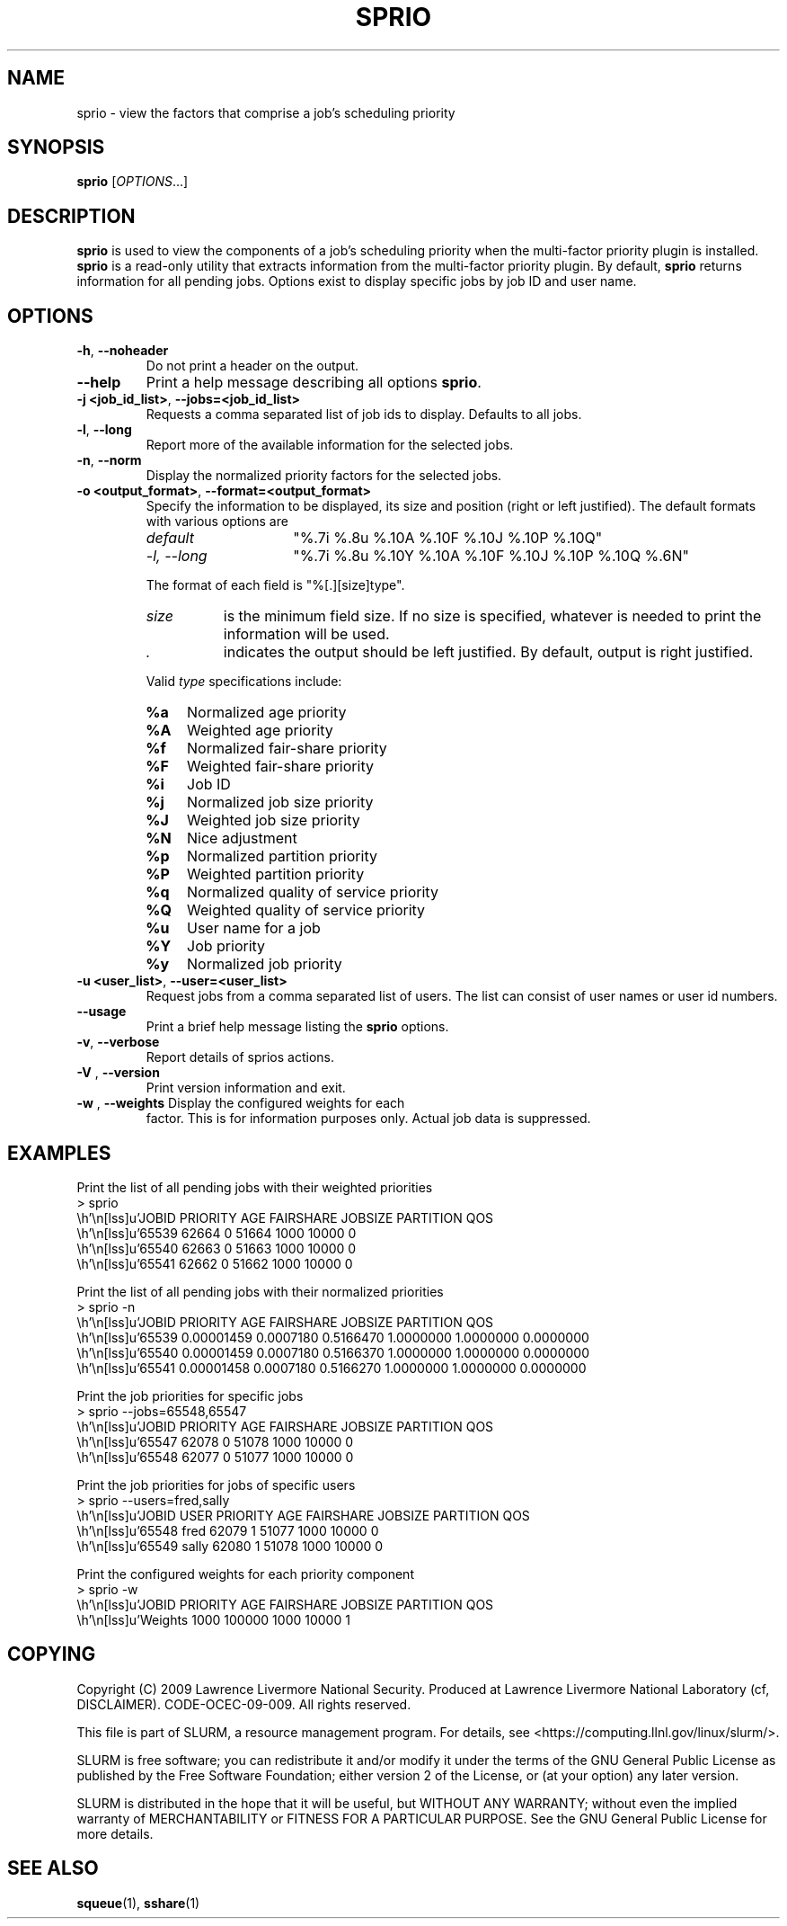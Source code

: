 .TH SPRIO "1" "March 2009" "sprio 2.0" "SLURM commands"

.SH "NAME"
sprio \- view the factors that comprise a job's scheduling priority

.SH "SYNOPSIS"
\fBsprio\fR [\fIOPTIONS\fR...]

.SH "DESCRIPTION"
\fBsprio\fR is used to view the components of a job's scheduling
priority when the multi-factor priority plugin is installed.
\fBsprio\fR is a read-only utility that extracts information from the
multi-factor priority plugin.  By default, \fBsprio\fR returns
information for all pending jobs.  Options exist to display specific
jobs by job ID and user name.

.SH "OPTIONS"

.TP
\fB\-h\fR, \fB\-\-noheader\fR
Do not print a header on the output.

.TP
\fB\-\-help\fR
Print a help message describing all options \fBsprio\fR.

.TP
\fB\-j <job_id_list>\fR, \fB\-\-jobs=<job_id_list>\fR
Requests a comma separated list of job ids to display.  Defaults to all jobs.

.TP
\fB\-l\fR, \fB\-\-long\fR
Report more of the available information for the selected jobs.

.TP
\fB\-n\fR, \fB\-\-norm\fR
Display the normalized priority factors for the selected jobs.

.TP
\fB\-o <output_format>\fR, \fB\-\-format=<output_format>\fR
Specify the information to be displayed, its size and position
(right or left justified).
The default formats with various options are

.RS
.TP 15
\fIdefault\fR
"%.7i %.8u %.10A %.10F %.10J %.10P %.10Q"
.TP
\fI\-l, \-\-long\fR
"%.7i %.8u %.10Y %.10A %.10F %.10J %.10P %.10Q %.6N"
.RE

.IP
The format of each field is "%[.][size]type".
.RS
.TP 8
\fIsize\fR
is the minimum field size.
If no size is specified, whatever is needed to print the information will be used.
.TP
\fI .\fR
indicates the output should be left justified.
By default, output is right justified.
.RE

.IP
Valid \fItype\fR specifications include:

.RS
.TP 4
\fB%a\fR
Normalized age priority
.TP
\fB%A\fR
Weighted age priority
.TP
\fB%f\fR
Normalized fair-share priority
.TP
\fB%F\fR
Weighted fair-share priority
.TP
\fB%i\fR
Job ID
.TP
\fB%j\fR
Normalized job size priority
.TP
\fB%J\fR
Weighted job size priority
.TP
\fB%N\fR
Nice adjustment
.TP
\fB%p\fR
Normalized partition priority
.TP
\fB%P\fR
Weighted partition priority
.TP
\fB%q\fR
Normalized quality of service priority
.TP
\fB%Q\fR
Weighted quality of service priority
.TP
\fB%u\fR
User name for a job
.TP
\fB%Y\fR
Job priority
.TP
\fB%y\fR
Normalized job priority
.RE

.TP
\fB\-u <user_list>\fR, \fB\-\-user=<user_list>\fR
Request jobs from a comma separated list of users.  The list can
consist of user names or user id numbers.

.TP
\fB\-\-usage\fR
Print a brief help message listing the \fBsprio\fR options.

.TP
\fB\-v\fR, \fB\-\-verbose\fR
Report details of sprios actions.

.TP
\fB\-V\fR , \fB\-\-version\fR
Print version information and exit.

.TP
\fB\-w\fR , \fB\-\-weights\fR Display the configured weights for each
factor.  This is for information purposes only.  Actual job data is
suppressed.

.SH "EXAMPLES"
.eo
Print the list of all pending jobs with their weighted priorities
.br
> sprio
.br
  JOBID   PRIORITY        AGE  FAIRSHARE    JOBSIZE  PARTITION        QOS
.br
  65539      62664          0      51664       1000      10000          0
.br
  65540      62663          0      51663       1000      10000          0
.br
  65541      62662          0      51662       1000      10000          0
.ec

.eo
Print the list of all pending jobs with their normalized priorities
.br
> sprio -n
.br
  JOBID PRIORITY   AGE        FAIRSHARE  JOBSIZE    PARTITION  QOS
.br
  65539 0.00001459 0.0007180  0.5166470  1.0000000  1.0000000  0.0000000
.br
  65540 0.00001459 0.0007180  0.5166370  1.0000000  1.0000000  0.0000000
.br
  65541 0.00001458 0.0007180  0.5166270  1.0000000  1.0000000  0.0000000
.ec

.eo
Print the job priorities for specific jobs
.br
> sprio --jobs=65548,65547
.br
  JOBID   PRIORITY        AGE  FAIRSHARE    JOBSIZE  PARTITION        QOS
.br
  65547      62078          0      51078       1000      10000          0
.br
  65548      62077          0      51077       1000      10000          0
.ec

.eo
Print the job priorities for jobs of specific users
.br
> sprio --users=fred,sally
.br
  JOBID     USER  PRIORITY       AGE  FAIRSHARE   JOBSIZE  PARTITION     QOS
.br
  65548     fred     62079         1      51077      1000      10000       0
.br
  65549    sally     62080         1      51078      1000      10000       0
.ec

.eo
Print the configured weights for each priority component
.br
> sprio -w
.br
  JOBID   PRIORITY        AGE  FAIRSHARE    JOBSIZE  PARTITION        QOS
.br
  Weights                1000     100000       1000      10000          1
.ec

.SH "COPYING"
Copyright (C) 2009 Lawrence Livermore National Security.
Produced at Lawrence Livermore National Laboratory (cf, DISCLAIMER).
CODE\-OCEC\-09\-009. All rights reserved.
.LP
This file is part of SLURM, a resource management program.
For details, see <https://computing.llnl.gov/linux/slurm/>.
.LP
SLURM is free software; you can redistribute it and/or modify it under
the terms of the GNU General Public License as published by the Free
Software Foundation; either version 2 of the License, or (at your option)
any later version.
.LP
SLURM is distributed in the hope that it will be useful, but WITHOUT ANY
WARRANTY; without even the implied warranty of MERCHANTABILITY or FITNESS
FOR A PARTICULAR PURPOSE.  See the GNU General Public License for more
details.
.SH "SEE ALSO"
\fBsqueue\fR(1), \fBsshare\fR(1)
